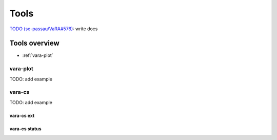 Tools
=====

`TODO (se-passau/VaRA#576) <https://github.com/se-passau/VaRA/issues/576>`_: write docs

Tools overview
--------------
* :ref:`vara-plot`

vara-plot
.........

TODO: add example


vara-cs
.......
TODO: add example

vara-cs ext
***********

vara-cs status
**************
